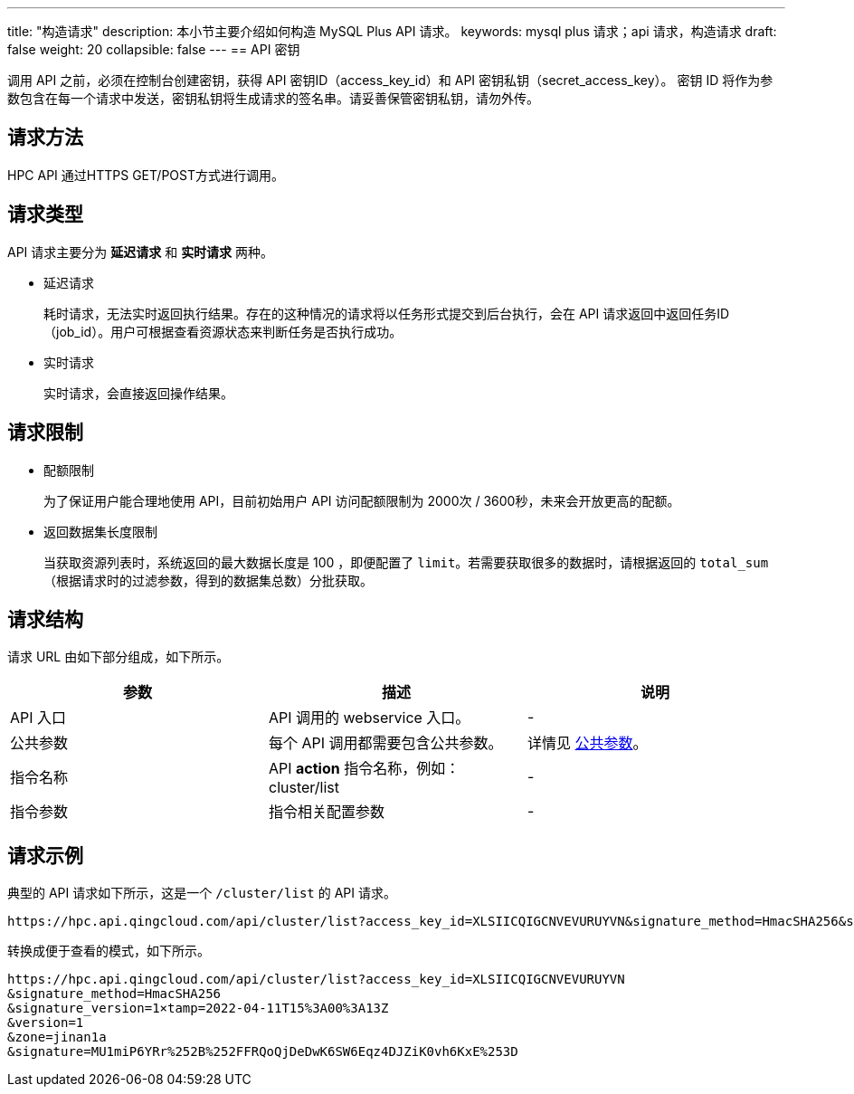 ---
title: "构造请求"
description: 本小节主要介绍如何构造 MySQL Plus API 请求。
keywords: mysql plus 请求；api 请求，构造请求
draft: false
weight: 20
collapsible: false
---
== API 密钥

调用 API 之前，必须在控制台创建密钥，获得 API 密钥ID（access_key_id）和 API 密钥私钥（secret_access_key）。
密钥 ID 将作为参数包含在每一个请求中发送，密钥私钥将生成请求的签名串。请妥善保管密钥私钥，请勿外传。

== 请求方法

HPC API 通过HTTPS GET/POST方式进行调用。

== 请求类型

API 请求主要分为 *延迟请求* 和 *实时请求* 两种。

* 延迟请求
+
耗时请求，无法实时返回执行结果。存在的这种情况的请求将以任务形式提交到后台执行，会在 API 请求返回中返回任务ID（job_id）。用户可根据查看资源状态来判断任务是否执行成功。

* 实时请求
+
实时请求，会直接返回操作结果。

== 请求限制

* 配额限制
+
为了保证用户能合理地使用 API，目前初始用户 API 访问配额限制为 2000次 / 3600秒，未来会开放更高的配额。

* 返回数据集长度限制
+
当获取资源列表时，系统返回的最大数据长度是 100 ，即便配置了 `limit`。若需要获取很多的数据时，请根据返回的 `total_sum` （根据请求时的过滤参数，得到的数据集总数）分批获取。

== 请求结构

请求 URL 由如下部分组成，如下所示。

|===
| 参数 | 描述 | 说明

| API 入口
| API 调用的 webservice 入口。
| -

| 公共参数
| 每个 API 调用都需要包含公共参数。
| 详情见 link:../../parameters/[公共参数]。

| 指令名称
| API *action* 指令名称，例如：cluster/list
| -

| 指令参数
| 指令相关配置参数
| -
|===

== 请求示例

典型的 API 请求如下所示，这是一个 `/cluster/list` 的 API 请求。

----
https://hpc.api.qingcloud.com/api/cluster/list?access_key_id=XLSIICQIGCNVEVURUYVN&signature_method=HmacSHA256&signature_version=1×tamp=2022-04-11T15%3A00%3A13Z&version=1&zone=jinan1a&signature=MU1miP6YRr%252B%252FFRQoQjDeDwK6SW6Eqz4DJZiK0vh6KxE%253D
----

转换成便于查看的模式，如下所示。

----
https://hpc.api.qingcloud.com/api/cluster/list?access_key_id=XLSIICQIGCNVEVURUYVN
&signature_method=HmacSHA256
&signature_version=1×tamp=2022-04-11T15%3A00%3A13Z
&version=1
&zone=jinan1a
&signature=MU1miP6YRr%252B%252FFRQoQjDeDwK6SW6Eqz4DJZiK0vh6KxE%253D
----
